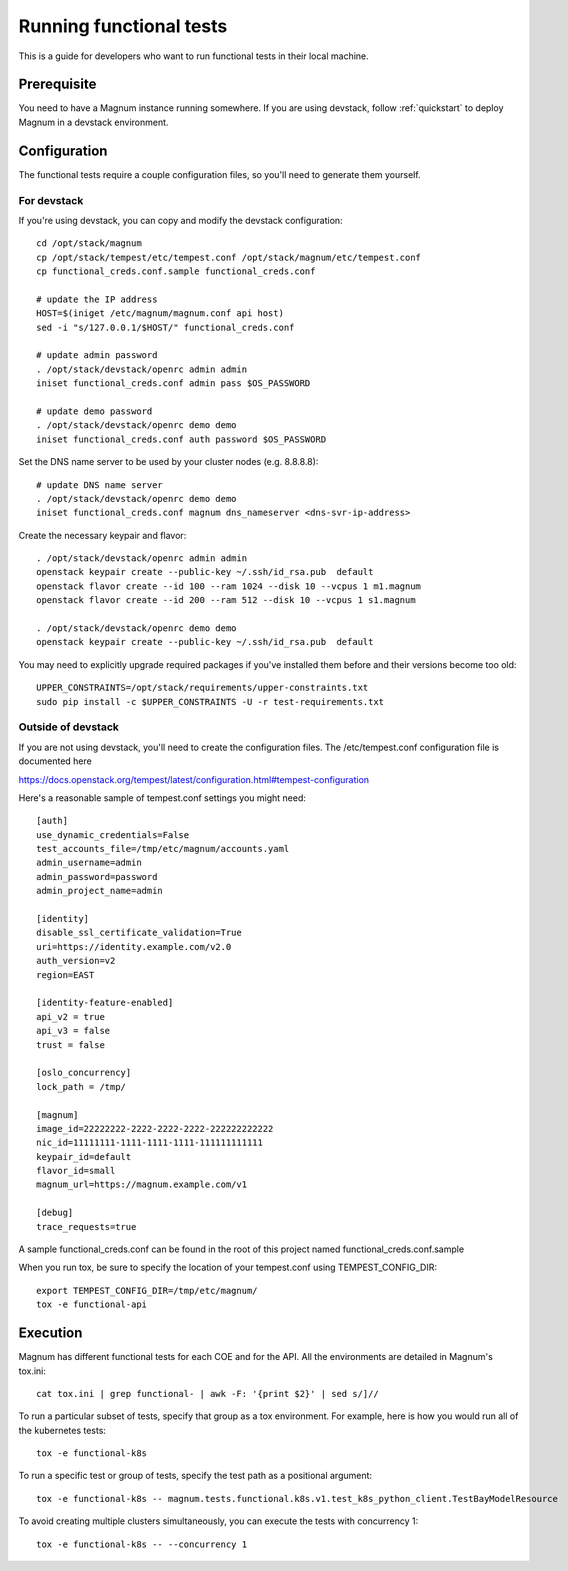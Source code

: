 ========================
Running functional tests
========================

This is a guide for developers who want to run functional tests in their local
machine.

Prerequisite
============

You need to have a Magnum instance running somewhere. If you are using
devstack, follow :ref:`quickstart`  to deploy Magnum in a devstack
environment.


Configuration
=============
The functional tests require a couple configuration files, so you'll need to
generate them yourself.

For devstack
------------
If you're using devstack, you can copy and modify the devstack configuration::

    cd /opt/stack/magnum
    cp /opt/stack/tempest/etc/tempest.conf /opt/stack/magnum/etc/tempest.conf
    cp functional_creds.conf.sample functional_creds.conf

    # update the IP address
    HOST=$(iniget /etc/magnum/magnum.conf api host)
    sed -i "s/127.0.0.1/$HOST/" functional_creds.conf

    # update admin password
    . /opt/stack/devstack/openrc admin admin
    iniset functional_creds.conf admin pass $OS_PASSWORD

    # update demo password
    . /opt/stack/devstack/openrc demo demo
    iniset functional_creds.conf auth password $OS_PASSWORD

Set the DNS name server to be used by your cluster nodes (e.g. 8.8.8.8)::

    # update DNS name server
    . /opt/stack/devstack/openrc demo demo
    iniset functional_creds.conf magnum dns_nameserver <dns-svr-ip-address>

Create the necessary keypair and flavor::

    . /opt/stack/devstack/openrc admin admin
    openstack keypair create --public-key ~/.ssh/id_rsa.pub  default
    openstack flavor create --id 100 --ram 1024 --disk 10 --vcpus 1 m1.magnum
    openstack flavor create --id 200 --ram 512 --disk 10 --vcpus 1 s1.magnum

    . /opt/stack/devstack/openrc demo demo
    openstack keypair create --public-key ~/.ssh/id_rsa.pub  default

You may need to explicitly upgrade required packages if you've installed them
before and their versions become too old::

    UPPER_CONSTRAINTS=/opt/stack/requirements/upper-constraints.txt
    sudo pip install -c $UPPER_CONSTRAINTS -U -r test-requirements.txt

Outside of devstack
-------------------
If you are not using devstack, you'll need to create the configuration files.
The /etc/tempest.conf configuration file is documented here

`<https://docs.openstack.org/tempest/latest/configuration.html#tempest-configuration>`_

Here's a reasonable sample of tempest.conf settings you might need::

    [auth]
    use_dynamic_credentials=False
    test_accounts_file=/tmp/etc/magnum/accounts.yaml
    admin_username=admin
    admin_password=password
    admin_project_name=admin

    [identity]
    disable_ssl_certificate_validation=True
    uri=https://identity.example.com/v2.0
    auth_version=v2
    region=EAST

    [identity-feature-enabled]
    api_v2 = true
    api_v3 = false
    trust = false

    [oslo_concurrency]
    lock_path = /tmp/

    [magnum]
    image_id=22222222-2222-2222-2222-222222222222
    nic_id=11111111-1111-1111-1111-111111111111
    keypair_id=default
    flavor_id=small
    magnum_url=https://magnum.example.com/v1

    [debug]
    trace_requests=true

A sample functional_creds.conf can be found in the root of this project named
functional_creds.conf.sample

When you run tox, be sure to specify the location of your tempest.conf using
TEMPEST_CONFIG_DIR::

    export TEMPEST_CONFIG_DIR=/tmp/etc/magnum/
    tox -e functional-api

Execution
=========

Magnum has different functional tests for each COE and for the API.
All the environments are detailed in Magnum's tox.ini::

    cat tox.ini | grep functional- | awk -F: '{print $2}' | sed s/]//

To run a particular subset of tests, specify that group as a tox environment.
For example, here is how you would run all of the kubernetes tests::

    tox -e functional-k8s

To run a specific test or group of tests, specify the test path as a positional argument::

    tox -e functional-k8s -- magnum.tests.functional.k8s.v1.test_k8s_python_client.TestBayModelResource

To avoid creating multiple clusters simultaneously, you can execute the tests
with concurrency 1::

    tox -e functional-k8s -- --concurrency 1
